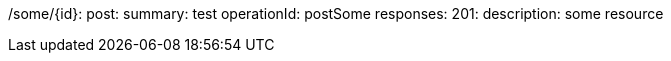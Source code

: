 /some/{id}:
  post:
    summary: test
    operationId: postSome
    responses:
      201:
        description: some resource